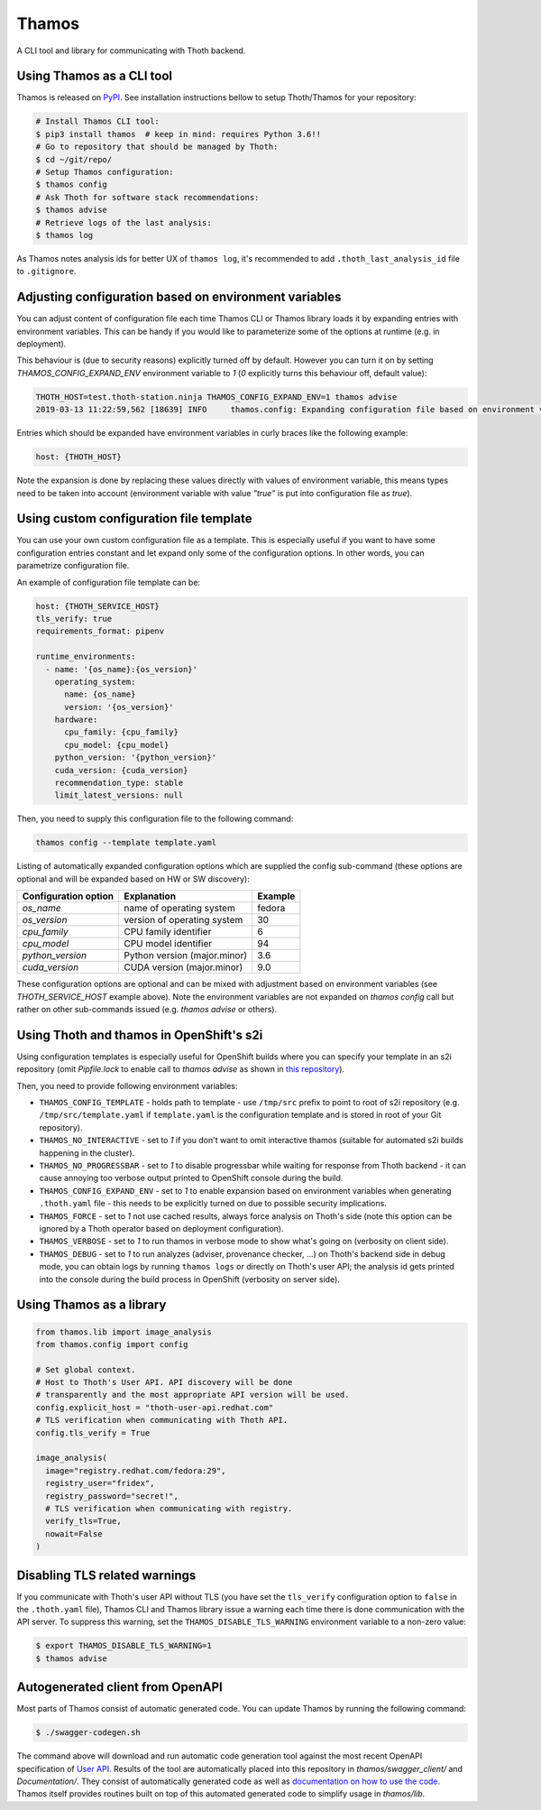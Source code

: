 Thamos
------

A CLI tool and library for communicating with Thoth backend.


Using Thamos as a CLI tool
==========================

Thamos is released on `PyPI <https://pypi.org/project/thamos>`_. See
installation instructions bellow to setup Thoth/Thamos for your repository:

.. code-block:: console

  # Install Thamos CLI tool:
  $ pip3 install thamos  # keep in mind: requires Python 3.6!!
  # Go to repository that should be managed by Thoth:
  $ cd ~/git/repo/
  # Setup Thamos configuration:
  $ thamos config
  # Ask Thoth for software stack recommendations:
  $ thamos advise
  # Retrieve logs of the last analysis:
  $ thamos log


As Thamos notes analysis ids for better UX of ``thamos log``, it's recommended to
add ``.thoth_last_analysis_id`` file to ``.gitignore``.


Adjusting configuration based on environment variables
======================================================

You can adjust content of configuration file each time Thamos CLI or Thamos
library loads it by expanding entries with environment variables. This can be
handy if you would like to parameterize some of the options at
runtime (e.g. in deployment).

This behaviour is (due to security reasons) explicitly turned off by default.
However you can turn it on by setting `THAMOS_CONFIG_EXPAND_ENV` environment
variable to `1` (`0` explicitly turns this behaviour off, default value):


.. code-block:: console

    THOTH_HOST=test.thoth-station.ninja THAMOS_CONFIG_EXPAND_ENV=1 thamos advise
    2019-03-13 11:22:59,562 [18639] INFO     thamos.config: Expanding configuration file based on environment variables

Entries which should be expanded have environment variables in curly braces
like the following example:

.. code-block:: yaml

   host: {THOTH_HOST}


Note the expansion is done by replacing these values directly with values of
environment variable, this means types need to be taken into account
(environment variable with value `"true"` is put into configuration file as
`true`).


Using custom configuration file template
========================================

You can use your own custom configuration file as a template. This is
especially useful if you want to have some configuration entries constant and
let expand only some of the configuration options. In other words, you can
parametrize configuration file.

An example of configuration file template can be:

.. code-block:: yaml

  host: {THOTH_SERVICE_HOST}
  tls_verify: true
  requirements_format: pipenv

  runtime_environments:
    - name: '{os_name}:{os_version}'
      operating_system:
        name: {os_name}
        version: '{os_version}'
      hardware:
        cpu_family: {cpu_family}
        cpu_model: {cpu_model}
      python_version: '{python_version}'
      cuda_version: {cuda_version}
      recommendation_type: stable
      limit_latest_versions: null

Then, you need to supply this configuration file to the following command:

.. code-block:: console

  thamos config --template template.yaml

Listing of automatically expanded configuration options which are supplied the
config sub-command (these options are optional and will be expanded based on HW
or SW discovery):

+------------------------+--------------------------------+----------+
| Configuration option   | Explanation                    | Example  |
+========================+================================+==========+
| `os_name`              | name of operating system       | fedora   |
+------------------------+--------------------------------+----------+
| `os_version`           | version of operating system    |  30      |
+------------------------+--------------------------------+----------+
| `cpu_family`           | CPU family identifier          |  6       |
+------------------------+--------------------------------+----------+
| `cpu_model`            | CPU model identifier           |  94      |
+------------------------+--------------------------------+----------+
| `python_version`       | Python version (major.minor)   |  3.6     |
+------------------------+--------------------------------+----------+
| `cuda_version`         | CUDA version (major.minor)     |  9.0     |
+------------------------+--------------------------------+----------+

These configuration options are optional and can be mixed with adjustment based
on environment variables (see `THOTH_SERVICE_HOST` example above). Note the
environment variables are not expanded on `thamos config` call but rather on
other sub-commands issued (e.g. `thamos advise` or others).

Using Thoth and thamos in OpenShift's s2i
=========================================

Using configuration templates is especially useful for OpenShift builds where
you can specify your template in an s2i repository (omit `Pipfile.lock` to
enable call to `thamos advise` as shown in `this repository
<https://github.com/thoth-station/s2i-example-tensorflow>`_).

Then, you need to provide following environment variables:

* ``THAMOS_CONFIG_TEMPLATE`` - holds path to template - use ``/tmp/src`` prefix to point to root of s2i repository (e.g. ``/tmp/src/template.yaml`` if ``template.yaml`` is the configuration template and is stored in root of your Git repository).
* ``THAMOS_NO_INTERACTIVE`` - set to `1` if you don't want to omit interactive thamos (suitable for automated s2i builds happening in the cluster).
* ``THAMOS_NO_PROGRESSBAR`` - set to `1` to disable progressbar while waiting for response from Thoth backend - it can cause annoying too verbose output printed to OpenShift console during the build.
* ``THAMOS_CONFIG_EXPAND_ENV`` - set to `1` to enable expansion based on environment variables when generating ``.thoth.yaml`` file - this needs to be explicitly turned on due to possible security implications.
* ``THAMOS_FORCE`` - set to `1` not use cached results, always force analysis on Thoth's side (note this option can be ignored by a Thoth operator based on deployment configuration).
* ``THAMOS_VERBOSE`` - set to `1` to run thamos in verbose mode to show what's going on (verbosity on client side).
* ``THAMOS_DEBUG`` - set to `1` to run analyzes (adviser, provenance checker, ...) on Thoth's backend side in debug mode, you can obtain logs by running ``thamos logs`` or directly on Thoth's user API; the analysis id gets printed into the console during the build process in OpenShift (verbosity on server side).

Using Thamos as a library
=========================


.. code-block:: python

   from thamos.lib import image_analysis
   from thamos.config import config

   # Set global context.
   # Host to Thoth's User API. API discovery will be done
   # transparently and the most appropriate API version will be used.
   config.explicit_host = "thoth-user-api.redhat.com"
   # TLS verification when communicating with Thoth API.
   config.tls_verify = True

   image_analysis(
     image="registry.redhat.com/fedora:29",
     registry_user="fridex",
     registry_password="secret!",
     # TLS verification when communicating with registry.
     verify_tls=True,
     nowait=False
   )

Disabling TLS related warnings
==============================

If you communicate with Thoth's user API without TLS (you have set the
``tls_verify`` configuration option to ``false`` in the ``.thoth.yaml`` file),
Thamos CLI and Thamos library issue a warning each time there is done
communication with the API server. To suppress this warning, set the
``THAMOS_DISABLE_TLS_WARNING`` environment variable to a non-zero value:

.. code-block:: console

  $ export THAMOS_DISABLE_TLS_WARNING=1
  $ thamos advise

Autogenerated client from OpenAPI
=================================

Most parts of Thamos consist of automatic generated code. You can update Thamos
by running the following command:

.. code-block:: console

  $ ./swagger-codegen.sh

The command above will download and run automatic code generation tool against
the most recent OpenAPI specification of `User API
<https://github.com/thoth-station/user-api/>`_. Results of the tool are
automatically placed into this repository in `thamos/swagger_client/` and
`Documentation/`. They consist of automatically generated code as well as
`documentation on how to use the code
<https://github.com/thoth-station/thamos/tree/master/Documentation>`_.  Thamos
itself provides routines built on top of this automated generated code to
simplify usage in `thamos/lib`.

